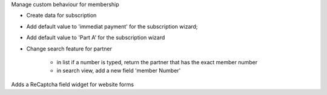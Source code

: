 Manage custom behaviour for membership

* Create data for subscription

* Add default value to 'immediat payment' for the subscription wizard;

* Add default value to 'Part A' for the subscription wizard

* Change search feature for partner

    * in list if a number is typed, return the partner that has the exact
      member number

    * in search view, add a new field 'member Number'


Adds a ReCaptcha field widget for website forms
